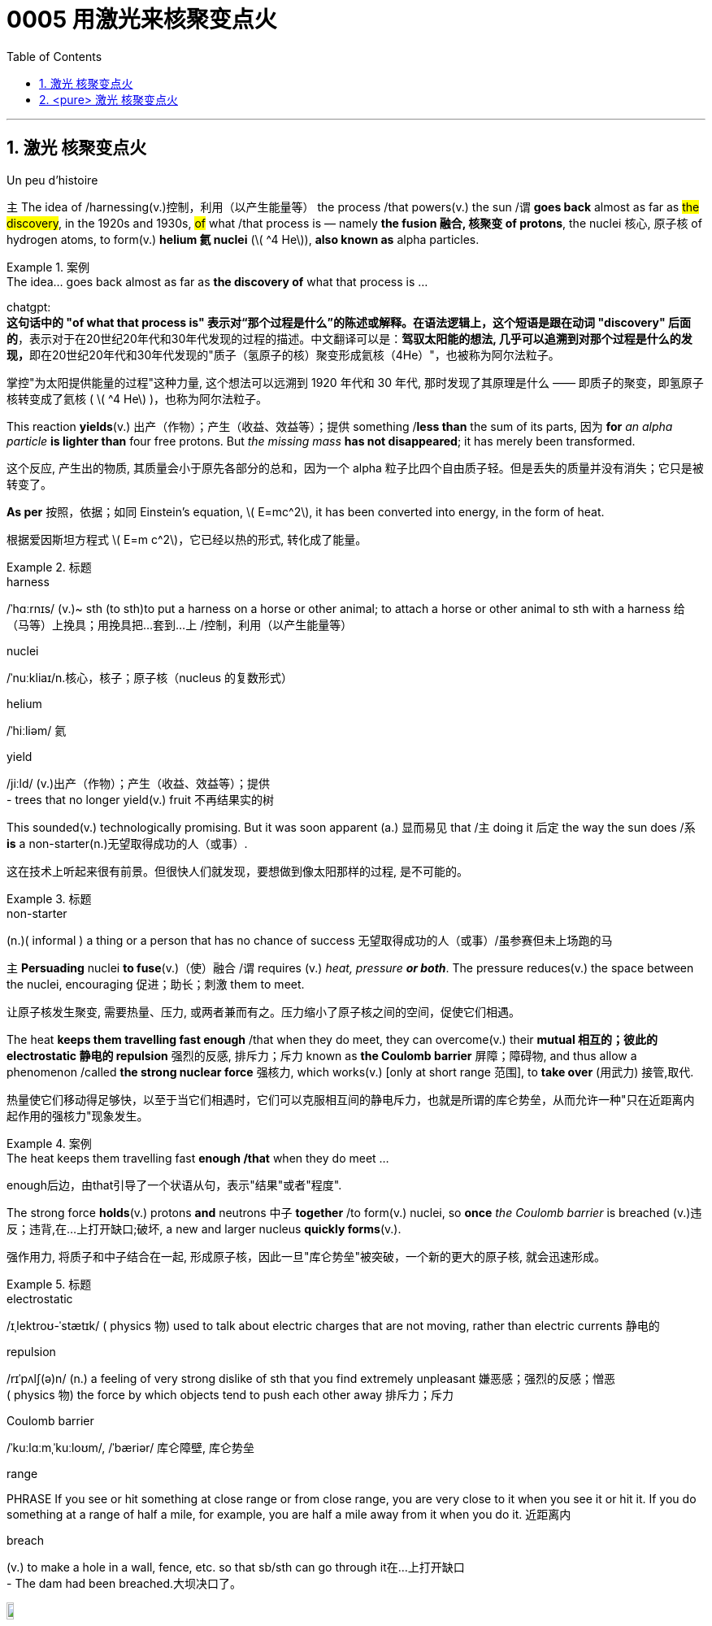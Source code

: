 

= 0005 用激光来核聚变点火
:toc: left
:toclevels: 3
:sectnums:
:stylesheet: myAdocCss.css


'''



== 激光 核聚变点火

Un peu d’histoire



主 The idea of /harnessing(v.)控制，利用（以产生能量等） the process /that powers(v.) the sun /谓 *goes back* almost as far as #the discovery#, in the 1920s and 1930s, #of# what /that process is — namely *the fusion  融合, 核聚变 of protons*, the nuclei 核心, 原子核 of hydrogen atoms, to form(v.) *helium 氦 nuclei* (latexmath:[ ^4 He]), *also known as* alpha particles.

[.my1]
.案例
====
.The idea... goes back almost as far as *the discovery of* what that process is ...

chatgpt: +
*这句话中的 "of what that process is" 表示对“那个过程是什么”的陈述或解释。在语法逻辑上，这个短语是跟在动词 "discovery" 后面的*，表示对于在20世纪20年代和30年代发现的过程的描述。中文翻译可以是：**驾驭太阳能的想法, 几乎可以追溯到对那个过程是什么的发现，**即在20世纪20年代和30年代发现的"质子（氢原子的核）聚变形成氦核（4He）"，也被称为阿尔法粒子。
====

[.my2]
掌控"为太阳提供能量的过程"这种力量, 这个想法可以远溯到 1920 年代和 30 年代, 那时发现了其原理是什么 —— 即质子的聚变，即氢原子核转变成了氦核 ( latexmath:[ ^4 He] )，也称为阿尔法粒子。

This reaction *yields*(v.) 出产（作物）；产生（收益、效益等）；提供 something /*less than* the sum of its parts, 因为 *for* _an alpha particle_ *is lighter than* four free protons. But _the missing mass_ *has not disappeared*; it has merely been transformed.

[.my2]
这个反应, 产生出的物质, 其质量会小于原先各部分的总和，因为一个 alpha 粒子比四个自由质子轻。但是丢失的质量并没有消失；它只是被转变了。

**As per** 按照，依据；如同 Einstein’s equation, latexmath:[ E=mc^2], it has been converted into energy, in the form of heat.

[.my2]
根据爱因斯坦方程式 latexmath:[ E=m c^2]，它已经以热的形式, 转化成了能量。


[.my1]
.标题
====
.harness
/ˈhɑːrnɪs/ (v.)~ sth (to sth)to put a harness on a horse or other animal; to attach a horse or other animal to sth with a harness 给（马等）上挽具；用挽具把…套到…上 /控制，利用（以产生能量等）

.nuclei
/ˈnuːkliaɪ/n.核心，核子；原子核（nucleus 的复数形式）

.helium
/ˈhiːliəm/ 氦


.yield
/jiːld/
(v.)出产（作物）；产生（收益、效益等）；提供 +
- trees that no longer yield(v.) fruit 不再结果实的树
====

This sounded(v.) technologically promising. But it was soon apparent (a.) 显而易见 that /主 doing it 后定 the way the sun does /系 *is* a non-starter(n.)无望取得成功的人（或事）.

[.my2]
这在技术上听起来很有前景。但很快人们就发现，要想做到像太阳那样的过程, 是不可能的。

[.my1]
.标题
====
.non-starter
(n.)( informal ) a thing or a person that has no chance of success 无望取得成功的人（或事）/虽参赛但未上场跑的马
====


主 *Persuading* nuclei *to fuse*(v.)（使）融合 /谓 requires (v.) _heat, pressure **or both**_. The pressure reduces(v.) the space between the nuclei, encouraging 促进；助长；刺激 them to meet.

[.my2]
让原子核发生聚变, 需要热量、压力, 或两者兼而有之。压力缩小了原子核之间的空间，促使它们相遇。

The heat *keeps them travelling fast enough* /that when they do meet, they can overcome(v.) their *mutual 相互的；彼此的 electrostatic 静电的 repulsion* 强烈的反感, 排斥力；斥力 known as *the Coulomb barrier* 屏障；障碍物, and thus allow a phenomenon /called *the strong nuclear force* 强核力, which works(v.) [only at short range 范围], to *take over* (用武力) 接管,取代.

[.my2]
热量使它们移动得足够快，以至于当它们相遇时，它们可以克服相互间的静电斥力，也就是所谓的库仑势垒，从而允许一种"只在近距离内起作用的强核力"现象发生。

[.my1]
.案例
====
.The heat keeps them travelling fast *enough /that* when they do meet ...
enough后边，由that引导了一个状语从句，表示"结果"或者"程度".
====



The strong force *holds*(v.) protons *and* neutrons 中子 *together* /to form(v.) nuclei, so *once* _the Coulomb barrier_ is breached (v.)违反；违背,在…上打开缺口;破坏, a new and larger nucleus *quickly forms*(v.).

[.my2]
强作用力, 将质子和中子结合在一起, 形成原子核，因此一旦"库仑势垒"被突破，一个新的更大的原子核, 就会迅速形成。

[.my1]
.标题
====
.electrostatic
/ɪˌlektroʊ-ˈstætɪk/ ( physics 物) used to talk about electric charges that are not moving, rather than electric currents 静电的

.repulsion
/rɪˈpʌlʃ(ə)n/ (n.)
a feeling of very strong dislike of sth that you find extremely unpleasant 嫌恶感；强烈的反感；憎恶 +
( physics 物) the force by which objects tend to push each other away 排斥力；斥力

.Coulomb barrier
/ˈkuːlɑːmˌˈkuːloʊm/, /ˈbæriər/
 库仑障壁, 库仑势垒

.range
PHRASE If you see or hit something at close range or from close range, you are very close to it when you see it or hit it. If you do something at a range of half a mile, for example, you are half a mile away from it when you do it. 近距离内

.breach
(v.) to make a hole in a wall, fence, etc. so that sb/sth can go through it在…上打开缺口 +
- The dam had been breached.大坝决口了。

image:/img/breach.png[,10%]
====

主 The temperature /at which *solar fusion occurs*(v.), *though* high (15.5m°C), /系 is well within engineers’ reach.

[.my2]
发生太阳聚变的温度, 虽然很高(15.5m°C)，但在工程师的能力范围内。

Experimental 实验性的；试验性的 reactors 核反应堆 *can manage(v.) 100m°C* /and there are hopes *to go higher still*. But the pressure (250bn atmospheres) *eludes(v.)（尤指机敏地）避开，逃避，躲避 them*.

[.my2]
实验反应堆的温度, 可以控制在1亿摄氏度，而且还有希望继续升高。但压力(2500亿大气压)却与它们无缘。

Moreover, solar fusion’s *raw material* /is recalcitrant(a.)桀骜不驯的；难以控制的.

[.my2]
此外，产生"太阳核聚变"的原料, 是难以驾驭的。

`主` #The first step# 后定 *on the journey to helium* 氦 — *fusing*(v.) two individual protons *together* /to form(v.) *a heavy isotope* 同位素 of hydrogen /*called(v.) deuterium* 氘 (a proton and a neutron) — /`谓` #is reckoned#(v.)想；认为 *to take*, on average, *9bn years*.

[.my2]
到达氦的第一步——将两个单独的质子融合在一起，形成氢的重同位素"氘"(一个质子和一个中子)—— 据估计, 平均需要90亿年时间。

[.my1]
.标题
====
.elude
/ɪˈluːd/
(v.)to manage to avoid or escape from sb/sth, especially in a clever way （尤指机敏地）避开，逃避，躲避 /使达不到；使不记得；使不理解 +
-> e-, 向外。-lud, 玩耍，欺骗，词源同allude, collude.引申义逃走，逃避。 +
- He was extremely tired but sleep eluded(v.) him. 他累极了，却睡不着。

.recalcitrant
adj.   /rɪˈkæl-sɪ-trənt/
( formal ) unwilling to obey rules or follow instructions; difficult to control 不守规章的；不服从指挥的；桀骜不驯的；难以控制的 +
-> re-,向后，往回，-calc,脚跟，踢，词源同 calcaneus,decal,inculcate.引申词义难以控制的。

.isotope
n./ˈaɪsə-təʊp/ 同位素 +
-> iso-,等，同，-top,位置，地方，词源同topic,utopia.即等位置的，引申词义同位素。

.deuterium
/djuːˈtɪ-riəmˌduːˈtɪriəm/ 氘，重氢（氢的同位素） +
-> deuter-, 二，词源同two. 因这种物理元素其质量为氢的两倍而得名。比较tritium.
====


What 后定  engineers propose (v.)提议；建议 /系  is thus *a simulacrum(n.)假象；模拟物；幻影 of* the solar reaction.

[.my2]
因此，工程师们提出的是一个"太阳反应"的模拟。

主 #The usual approach# —that *taken by* General Fusion, Tokamak Energy, Commonwealth Fusion and First Light, as well as government projects /like JET and ITER — /系  #is# *to start with* deuterium 氘 /and *fuse(v.) it with* _a yet（强调程度的增加）更-heavier (and radioactive(a.)放射性的；有辐射的) form_ of hydrogen /called(v.) tritium 氚 (a proton and two neutrons) /to form(v.) 4He and a neutron.

[.my2]
通用核聚变公司、托卡马克能源公司、联邦核聚变公司, 和第一光公司, 以及JET和iter等政府项目, 采用的通常方法, 是从氘开始，将其与一种更重(具有放射性)的氢——氚(一个质子和两个中子)融合，形成4He和一个中子。

(Fusing(v.) *deuterium nuclei* 氘核 directly, though *sometimes done(v.) [on test runs]*, is only _a thousandth_ *as efficient*.)

[.my2]
(直接聚变"氘核"，虽然有时在试验中进行，但效率只有千分之一。)

[.my1]
.标题
====
.simulacrum
 /ˌsɪ-mjuˈ-leɪ-krəm/ (n.) ( formal ) something that looks like sb/sth else or that is made to look like sb/sth else 假象；模拟物；幻影

.tritium
/ˈtrɪ-tiəm/ 氚（氢的同位素） +
-> 来自希腊语 tritos,第三，词源同 three,third.-ium,化学元素后缀。比较 deuterium.
====

In December 2022 /the NIF *caused 使发生；造成；引起 a flutter* 振动,挥动,紧张兴奋  by announcing /it had reached ignition 点火；点燃.

[.my2]
2022 年 12 月，NIF宣布它已达到点火状态，引起了轰动。

But the energy released /系  was less than *1% of that expended* 花费,耗费, meaning *it was nowhere 无处；哪里都不 near* another _sine qua non_ 必要条件 of _commercial fusion_, Q>1.

[.my2]
但它释放出的能量, 不到它被消耗掉能量的 1% (即"投资回报率"太差)，这意味着它离商业聚变的另一个必要条件 "Q >1" 还很远。

Q is *the ratio of* the energy  /coming out of a machine /*to* that going in. Different versions of Q *have* different definitions of “out” and “in”.

[.my2]
Q是机器"输出的能量"与"输入的能量"之比。不同版本的Q, 对“输出”和“输入”有不同的定义。

But 主 the one 后定 *most pertinent(a.)恰当的；相宜的 to* commerce 贸易；商业  /系  is “plug to plug” — #the electricity# (后定 *drawn* (v.) grid （输电线路、天然气管道等的）系统网络；输电网 /to run(v.) _the whole caboodle_ (n.)全部；全体) /#*versus*(v.) the energy# 后定 (*delivered  递送；传送 to back the grid*).

[.my2]
但与商业最相关的, 是“即插即用”——即, "从电网获取能量, 来运行整个聚变反应器"所需的这个电力，与"将产生的能量, 重新输回电网"的这个能量, 之间的比值。


Focused(a.)注意力集中的；目标明确的, Marvel and Xcimer *hope(v.) to match* that definition of Q>1.

[.my2]
Marvel 和 Xcimer 专注于满足Q >1 的定义。 +

[.my1]
.标题
====
.sine qua non
/ˌsɪ-neɪ kwɑː ˈnəʊn/ ~ (of/for sth) ( from Latinformal ) something that is essential before you can achieve sth else 必要条件 +
-> From Latin sine qua non (“without which [cause] not”).

.pertinent
/ˈpɜːrt(ə)-nənt/ (a.) ~ (to sth) ( formal ) appropriate to a particular situation 有关的；恰当的；相宜的 +
-> per-贯穿 + -tin-握,持有 + -ent形容词词尾 +
- Please keep your comments pertinent(a.) to the topic under discussion. 请勿发表与讨论主题无关的言论。


.caboodle
/kəˈbuːdl/ THE WHOLE (KIT AND) CAˈBOODLE ( informal ) everything 全部；全体 +
-> 来自kit 和bundle的合成词。 +
- I had new clothes, a new hairstyle —the whole caboodle. 我身着新衣服，头理新发型—上下一身新。


[.my2]
证明"可控核聚变"可行性的第一步, 就是“Q>1”，即输出的能量, 大于维持反应所需输入的能量，核聚变反应可以依靠自身产生的能量维持。这一临界状态被称作收支平衡，也叫“点火”。

image:img/0128.svg[,100%]

[.my2]
chatgpt: +
在2022年12月，NIF（国家点火设施）宣布已经实现点火，引起了一阵轰动。但释放的能量不到耗费的能量的1%，这意味着它远远没有达到商业聚变的另一个必要条件，即Q>1。Q是机器输出能量与输入能量之比。不同版本的Q对“输出”和“输入”有不同的定义。但与商业最相关的定义是“插座对插座”——即电能（从电网中提取来运行整个系统）与能量（输送回电网的能量）之比。Focused、Marvel和Xcimer希望达到Q>1的这个定义。
====

'''


== <pure> 激光 核聚变点火


Un peu d’histoire

The idea of harnessing the process that powers the sun goes back almost as far as the discovery, in the 1920s and 1930s, of what that process is — namely the fusion of protons, the nuclei of hydrogen atoms, to form helium nuclei (4He), also known as alpha particles. This reaction yields something less than the sum of its parts, for an alpha particle is lighter than four free protons. But the missing mass has not disappeared; it has merely been transformed. As per Einstein’s equation, latexmath:[ E=mc^2], it has been converted into energy, in the form of heat.

This sounded technologically promising. But it was soon apparent that doing it the way the sun does is a non-starter.

Persuading nuclei to fuse requires heat, pressure or both. The pressure reduces the space between the nuclei, encouraging them to meet. The heat keeps them travelling fast enough that when they do meet, they can overcome their mutual electrostatic repulsion, known as the Coulomb barrier, and thus allow a phenomenon called the strong nuclear force, which works [only at short range], to take over. The strong force holds protons and neutrons together to form nuclei, so once the Coulomb barrier is breached, a new and larger nucleus quickly forms.

The temperature at which solar fusion occurs, though high (15.5m°C), is well within engineers’ reach. Experimental reactors can manage 100m°C and there are hopes to go higher still. But the pressure (250bn atmospheres) eludes them. Moreover, solar fusion’s raw material is recalcitrant. The first step on the journey to helium — fusing two individual protons together to form a heavy isotope of hydrogen called deuterium (a proton and a neutron) — is reckoned to take, on average, 9bn years.

What engineers propose is thus a simulacrum of the solar reaction. The usual approach — that taken by General Fusion, Tokamak Energy, Commonwealth Fusion and First Light, as well as government projects like JET and ITER — is to start with deuterium and fuse it with a yet-heavier (and radioactive) form of hydrogen called tritium (a proton and two neutrons) to form 4He and a neutron. (Fusing deuterium nuclei directly, though sometimes done on test runs, is only a thousandth as efficient.)



In December 2022 the NIF caused a flutter by announcing it had reached ignition. But the energy released was less than 1% of that expended, meaning it was nowhere near another sine qua non of commercial fusion, Q>1. Q is the ratio of the energy coming out of a machine to that going in. Different versions of Q have different definitions of “out” and “in”. But the one most pertinent to commerce is “plug to plug” — the electricity (drawn grid to run the whole caboodle) [underline]#versus# the energy (delivered to back the grid). Focused, Marvel and Xcimer hope to match that definition of Q>1.

'''



